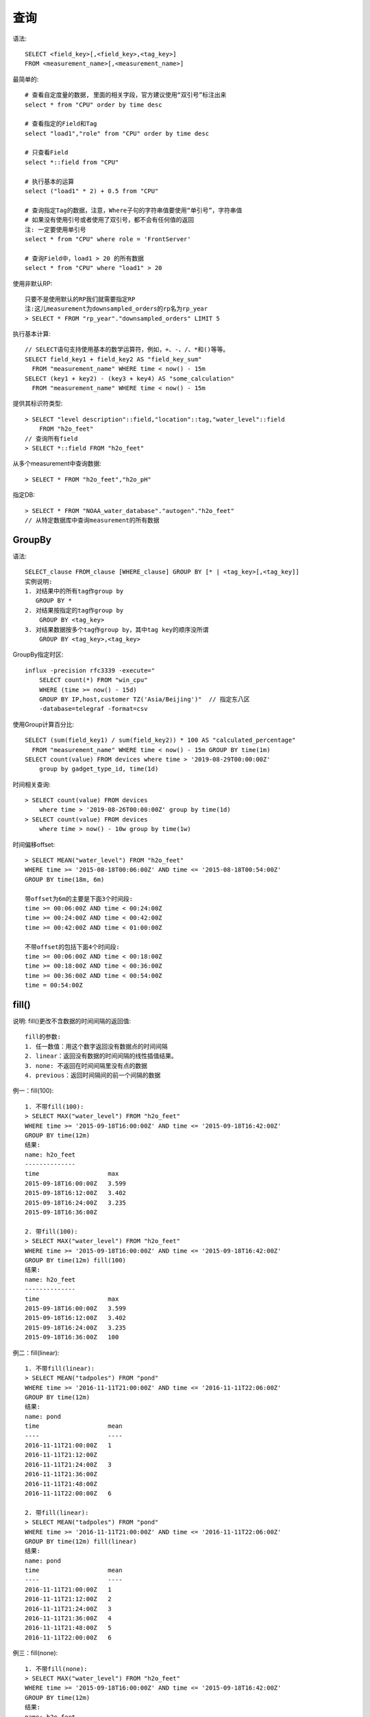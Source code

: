 查询
####

语法::

    SELECT <field_key>[,<field_key>,<tag_key>] 
    FROM <measurement_name>[,<measurement_name>]


最简单的::

    # 查看自定度量的数据, 里面的相关字段，官方建议使用“双引号”标注出来
    select * from "CPU" order by time desc

    # 查看指定的Field和Tag
    select "load1","role" from "CPU" order by time desc

    # 只查看Field
    select *::field from "CPU" 

    # 执行基本的运算
    select ("load1" * 2) + 0.5 from "CPU"

    # 查询指定Tag的数据，注意，Where子句的字符串值要使用“单引号”，字符串值
    # 如果没有使用引号或者使用了双引号，都不会有任何值的返回
    注: 一定要使用单引号
    select * from "CPU" where role = 'FrontServer'

    # 查询Field中，load1 > 20 的所有数据
    select * from "CPU" where "load1" > 20

使用非默认RP::

    只要不是使用默认的RP我们就需要指定RP
    注:这儿measurement为downsampled_orders的rp名为rp_year
    > SELECT * FROM "rp_year"."downsampled_orders" LIMIT 5

执行基本计算::

    // SELECT语句支持使用基本的数学运算符，例如，+、-、/、*和()等等。
    SELECT field_key1 + field_key2 AS "field_key_sum" 
      FROM "measurement_name" WHERE time < now() - 15m
    SELECT (key1 + key2) - (key3 + key4) AS "some_calculation" 
      FROM "measurement_name" WHERE time < now() - 15m

提供其标识符类型::

    > SELECT "level description"::field,"location"::tag,"water_level"::field 
        FROM "h2o_feet"
    // 查询所有field
    > SELECT *::field FROM "h2o_feet"

从多个measurement中查询数据::

    > SELECT * FROM "h2o_feet","h2o_pH"

指定DB::

    > SELECT * FROM "NOAA_water_database"."autogen"."h2o_feet"
    // 从特定数据库中查询measurement的所有数据



GroupBy
=======

语法::

    SELECT_clause FROM_clause [WHERE_clause] GROUP BY [* | <tag_key>[,<tag_key]]
    实例说明:
    1. 对结果中的所有tag作group by
       GROUP BY *
    2. 对结果按指定的tag作group by
        GROUP BY <tag_key>
    3. 对结果数据按多个tag作group by，其中tag key的顺序没所谓
        GROUP BY <tag_key>,<tag_key>

GroupBy指定时区::

    influx -precision rfc3339 -execute="
        SELECT count(*) FROM "win_cpu" 
        WHERE (time >= now() - 15d) 
        GROUP BY IP,host,customer TZ('Asia/Beijing')"  // 指定东八区
        -database=telegraf -format=csv

使用Group计算百分比::

    SELECT (sum(field_key1) / sum(field_key2)) * 100 AS "calculated_percentage" 
      FROM "measurement_name" WHERE time < now() - 15m GROUP BY time(1m)
    SELECT count(value) FROM devices where time > '2019-08-29T00:00:00Z' 
        group by gadget_type_id, time(1d)

时间相关查询::

    > SELECT count(value) FROM devices 
        where time > '2019-08-26T00:00:00Z' group by time(1d)
    > SELECT count(value) FROM devices 
        where time > now() - 10w group by time(1w)

时间偏移offset::

    > SELECT MEAN("water_level") FROM "h2o_feet" 
    WHERE time >= '2015-08-18T00:06:00Z' AND time <= '2015-08-18T00:54:00Z' 
    GROUP BY time(18m, 6m)
    
    带offset为6m的主要是下面3个时间段:
    time >= 00:06:00Z AND time < 00:24:00Z    
    time >= 00:24:00Z AND time < 00:42:00Z    
    time >= 00:42:00Z AND time < 01:00:00Z    

    不带offset的包括下面4个时间段:
    time >= 00:06:00Z AND time < 00:18:00Z    
    time >= 00:18:00Z AND time < 00:36:00Z    
    time >= 00:36:00Z AND time < 00:54:00Z    
    time = 00:54:00Z 

fill()
======

说明: fill()更改不含数据的时间间隔的返回值::

    fill的参数:
    1. 任一数值：用这个数字返回没有数据点的时间间隔
    2. linear：返回没有数据的时间间隔的线性插值结果。
    3. none: 不返回在时间间隔里没有点的数据
    4. previous：返回时间隔间的前一个间隔的数据

例一：fill(100)::

    1. 不带fill(100):
    > SELECT MAX("water_level") FROM "h2o_feet" 
    WHERE time >= '2015-09-18T16:00:00Z' AND time <= '2015-09-18T16:42:00Z' 
    GROUP BY time(12m)
    结果:
    name: h2o_feet
    --------------
    time                   max
    2015-09-18T16:00:00Z   3.599
    2015-09-18T16:12:00Z   3.402
    2015-09-18T16:24:00Z   3.235
    2015-09-18T16:36:00Z

    2. 带fill(100):
    > SELECT MAX("water_level") FROM "h2o_feet" 
    WHERE time >= '2015-09-18T16:00:00Z' AND time <= '2015-09-18T16:42:00Z' 
    GROUP BY time(12m) fill(100)
    结果:
    name: h2o_feet
    --------------
    time                   max
    2015-09-18T16:00:00Z   3.599
    2015-09-18T16:12:00Z   3.402
    2015-09-18T16:24:00Z   3.235
    2015-09-18T16:36:00Z   100

例二：fill(linear)::

    1. 不带fill(linear):
    > SELECT MEAN("tadpoles") FROM "pond" 
    WHERE time >= '2016-11-11T21:00:00Z' AND time <= '2016-11-11T22:06:00Z' 
    GROUP BY time(12m)
    结果:
    name: pond
    time                   mean
    ----                   ----
    2016-11-11T21:00:00Z   1
    2016-11-11T21:12:00Z
    2016-11-11T21:24:00Z   3
    2016-11-11T21:36:00Z
    2016-11-11T21:48:00Z
    2016-11-11T22:00:00Z   6

    2. 带fill(linear):
    > SELECT MEAN("tadpoles") FROM "pond" 
    WHERE time >= '2016-11-11T21:00:00Z' AND time <= '2016-11-11T22:06:00Z' 
    GROUP BY time(12m) fill(linear)
    结果:
    name: pond
    time                   mean
    ----                   ----
    2016-11-11T21:00:00Z   1
    2016-11-11T21:12:00Z   2
    2016-11-11T21:24:00Z   3
    2016-11-11T21:36:00Z   4
    2016-11-11T21:48:00Z   5
    2016-11-11T22:00:00Z   6

例三：fill(none)::

    1. 不带fill(none):
    > SELECT MAX("water_level") FROM "h2o_feet" 
    WHERE time >= '2015-09-18T16:00:00Z' AND time <= '2015-09-18T16:42:00Z' 
    GROUP BY time(12m)
    结果:
    name: h2o_feet
    --------------
    time                   max
    2015-09-18T16:00:00Z   3.599
    2015-09-18T16:12:00Z   3.402
    2015-09-18T16:24:00Z   3.235
    2015-09-18T16:36:00Z

    2. 带fill(none):
    > SELECT MAX("water_level") FROM "h2o_feet" 
    WHERE time >= '2015-09-18T16:00:00Z' AND time <= '2015-09-18T16:42:00Z' 
    GROUP BY time(12m) fill(none)
    结果:
    name: h2o_feet
    --------------
    time                   max
    2015-09-18T16:00:00Z   3.599
    2015-09-18T16:12:00Z   3.402
    2015-09-18T16:24:00Z   3.235

例四：fill(null)::

    1. 不带fill(null):
    > SELECT MAX("water_level") FROM "h2o_feet" 
    WHERE time >= '2015-09-18T16:00:00Z' AND time <= '2015-09-18T16:42:00Z' 
    GROUP BY time(12m)
    结果:
    name: h2o_feet
    --------------
    time                   max
    2015-09-18T16:00:00Z   3.599
    2015-09-18T16:12:00Z   3.402
    2015-09-18T16:24:00Z   3.235
    2015-09-18T16:36:00Z

    2. 带fill(null):
    > SELECT MAX("water_level") FROM "h2o_feet" 
    WHERE time >= '2015-09-18T16:00:00Z' AND time <= '2015-09-18T16:42:00Z' 
    GROUP BY time(12m) fill(null)
    结果:
    name: h2o_feet
    --------------
    time                   max
    2015-09-18T16:00:00Z   3.599
    2015-09-18T16:12:00Z   3.402
    2015-09-18T16:24:00Z   3.235
    2015-09-18T16:36:00Z

例五：fill(previous)::

    1. 不带fill(previous):
    > SELECT MAX("water_level") FROM "h2o_feet" 
    WHERE time >= '2015-09-18T16:00:00Z' AND time <= '2015-09-18T16:42:00Z' 
    GROUP BY time(12m)
    结果:
    name: h2o_feet
    --------------
    time                   max
    2015-09-18T16:00:00Z   3.599
    2015-09-18T16:12:00Z   3.402
    2015-09-18T16:24:00Z   3.235
    2015-09-18T16:36:00Z

    2. 带fill(previous):
    > SELECT MAX("water_level") FROM "h2o_feet" 
    WHERE time >= '2015-09-18T16:00:00Z' AND time <= '2015-09-18T16:42:00Z' 
    GROUP BY time(12m) fill(previous)
    结果:
    name: h2o_feet
    --------------
    time                   max
    2015-09-18T16:00:00Z   3.599
    2015-09-18T16:12:00Z   3.402
    2015-09-18T16:24:00Z   3.235
    2015-09-18T16:36:00Z   3.235



复杂查询实例
============

其他::

    SELECT * from (_INNER_QUERY_HERE_) 
    WHERE count_linux = -1 AND count_linux64 = -1 AND count_mac = -1 
        AND count_win = -1 AND count_win64 = -1;

    SELECT * from (_INNER_QUERY_HERE_) 
    WHERE count_linux = -1 OR count_linux64 = -1 OR count_mac = -1 
        OR count_win = -1 OR count_win64 = -1;


    > SELECT "water_level" FROM "h2o_feet" 
        WHERE "location" <> 'santa_monica' AND (water_level < -0.59 OR water_level > 9.95)

ORDER BY TIME DESC
==================

默认情况下，InfluxDB以升序的顺序返回结果; 返回的第一个点具有最早的时间戳, ORDER BY time DESC反转该顺序

实例::

    > SELECT "water_level" FROM "h2o_feet" 
        WHERE "location" = 'santa_monica' 
        ORDER BY time DESC

    > SELECT MEAN("water_level") FROM "h2o_feet" 
        WHERE time >= '2015-08-18T00:00:00Z' AND time <= '2015-08-18T00:42:00Z'
        GROUP BY time(12m) ORDER BY time DESC

Time Zone子句
=============

例一：返回从UTC偏移到芝加哥时区的数据::

    > SELECT "water_level" FROM "h2o_feet" 
    WHERE time >= '2015-08-18T00:00:00Z' AND time <= '2015-08-18T00:18:00Z' tz('America/Chicago')

    name: h2o_feet
    time                       water_level
    ----                       -----------
    2015-08-17T19:00:00-05:00  2.064
    2015-08-17T19:06:00-05:00  2.116
    2015-08-17T19:12:00-05:00  2.028
    2015-08-17T19:18:00-05:00  2.126

rfc3399时间字符串::

    'YYYY-MM-DDTHH:MM:SS.nnnnnnnnnZ'    // .nnnnnnnnn是可选的，如果没有的话，默认是.00000000

正则表达式
==========

例一：在SELECT中使用正则表达式指定field key和tag key::

    > SELECT /l/ FROM "h2o_feet" LIMIT 1

    name: h2o_feet
    time                   level description      location       water_level
    ----                   -----------------      --------       -----------
    2015-08-18T00:00:00Z   between 6 and 9 feet   coyote_creek   8.12

例二：在SELECT中使用正则表达式指定函数里面的field key::

    > SELECT DISTINCT(/level/) FROM "h2o_feet" 
    WHERE time >= '2015-08-18T00:00:00.000000000Z' AND time <= '2015-08-18T00:12:00Z'

    name: h2o_feet
    time                   distinct_level description   distinct_water_level
    ----                   --------------------------   --------------------
    2015-08-18T00:00:00Z   below 3 feet                 2.064
    2015-08-18T00:00:00Z                                2.116
    2015-08-18T00:00:00Z                                2.028

例三：在FROM中使用正则表达式指定measurement::

    > SELECT MEAN("degrees") FROM /temperature/
    name: average_temperature
    time            mean
    ----            ----
    1970-01-01T00:00:00Z   79.98472932232272

    name: h2o_temperature
    time            mean
    ----            ----
    1970-01-01T00:00:00Z   64.98872722506226

例四：在WHERE中使用正则表达式指定tag value::

    // location的tag value包括m并且water_level大于3
    > SELECT MEAN(water_level) FROM "h2o_feet" 
    WHERE "location" =~ /[m]/ AND "water_level" > 3

    name: h2o_feet
    time                   mean
    ----                   ----
    1970-01-01T00:00:00Z   4.47155532049926

例五：在WHERE中使用正则表达式指定无值的tag::

    > SELECT * FROM "h2o_feet" WHERE "location" !~ /./

例六：在WHERE中使用正则表达式指定有值的tag::

    > SELECT MEAN("water_level") FROM "h2o_feet" WHERE "location" =~ /./

    name: h2o_feet
    time                   mean
    ----                   ----
    1970-01-01T00:00:00Z   4.442107025822523

例七：在WHERE中使用正则表达式指定一个field value::

    > SELECT MEAN("water_level") FROM "h2o_feet" 
    WHERE "location" = 'santa_monica' AND "level description" =~ /between/

    name: h2o_feet
    time                   mean
    ----                   ----
    1970-01-01T00:00:00Z   4.47155532049926














